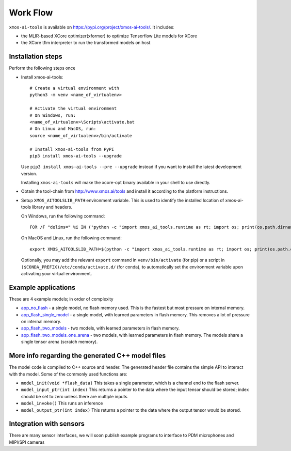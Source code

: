 Work Flow
=========

``xmos-ai-tools`` is available on https://pypi.org/project/xmos-ai-tools/.
It includes:

* the MLIR-based XCore optimizer(xformer) to optimize Tensorflow Lite models for XCore
* the XCore tflm interpreter to run the transformed models on host

Installation steps
-------------

Perform the following steps once

* Install xmos-ai-tools::

    # Create a virtual environment with
    python3 -m venv <name_of_virtualenv>

    # Activate the virtual environment
    # On Windows, run:
    <name_of_virtualenv>\Scripts\activate.bat
    # On Linux and MacOS, run:
    source <name_of_virtualenv>/bin/activate

    # Install xmos-ai-tools from PyPI
    pip3 install xmos-ai-tools --upgrade

  Use ``pip3 install xmos-ai-tools --pre --upgrade`` instead if you want to install the latest development version.

  Installing ``xmos-ai-tools`` will make the xcore-opt binary available in your shell to use directly.

* Obtain the tool-chain from http://www.xmos.ai/tools and install it according to the platform instructions.

* Setup ``XMOS_AITOOLSLIB_PATH`` environment variable. This is used to identify the installed location of xmos-ai-tools library and headers.

  On Windows, run the following command::

    FOR /F "delims=" %i IN ('python -c "import xmos_ai_tools.runtime as rt; import os; print(os.path.dirname(rt.__file__))"') DO set XMOS_AITOOLSLIB_PATH=%i

  On MacOS and Linux, run the following command::

    export XMOS_AITOOLSLIB_PATH=$(python -c "import xmos_ai_tools.runtime as rt; import os; print(os.path.dirname(rt.__file__))")

  Optionally, you may add the relevant ``export`` command in ``venv/bin/activate`` (for pip) or a script in ``($CONDA_PREFIX)/etc/conda/activate.d/`` (for conda), to automatically set the environment variable upon activating your virtual environment.


Example applications
----------------------------

These are 4 example models; in order of complexity

* `app_no_flash <../../examples/app_no_flash/README.rst>`_  - a single model, no flash memory used. This is the
  fastest but most pressure on internal memory.

* `app_flash_single_model <../../examples/app_flash_single_model/README.rst>`_ - a single model, with learned parameters in
  flash memory. This removes a lot of pressure on internal memory.

* `app_flash_two_models <../../examples/app_flash_two_models/README.rst>`_ - two models, with learned parameters in flash memory.

* `app_flash_two_models_one_arena <../../examples/app_flash_two_models_one_arena/README.rst>`_ - two models, with learned parameters in
  flash memory. The models share a single tensor arena (scratch memory).



More info regarding the generated C++ model files
----------------------------

The model code is compiled to C++ source and header.
The generated header file contains the simple API to interact with the model.
Some of the commonly used functions are:

* ``model_init(void *flash_data)`` This takes a single parameter, which is a channel end to
  the flash server.

* ``model_input_ptr(int index)`` This returns a pointer to the data where
  the input tensor should be stored; index should be set to zero unless there are
  multiple inputs.

* ``model_invoke()`` This runs an inference

* ``model_output_ptr(int index)`` This returns a pointer to the data where
  the output tensor would be stored.
  
Integration with sensors
------------------------

There are many sensor interfaces, we will soon publish example programs to
interface to PDM microphones and MIPI/SPI cameras
